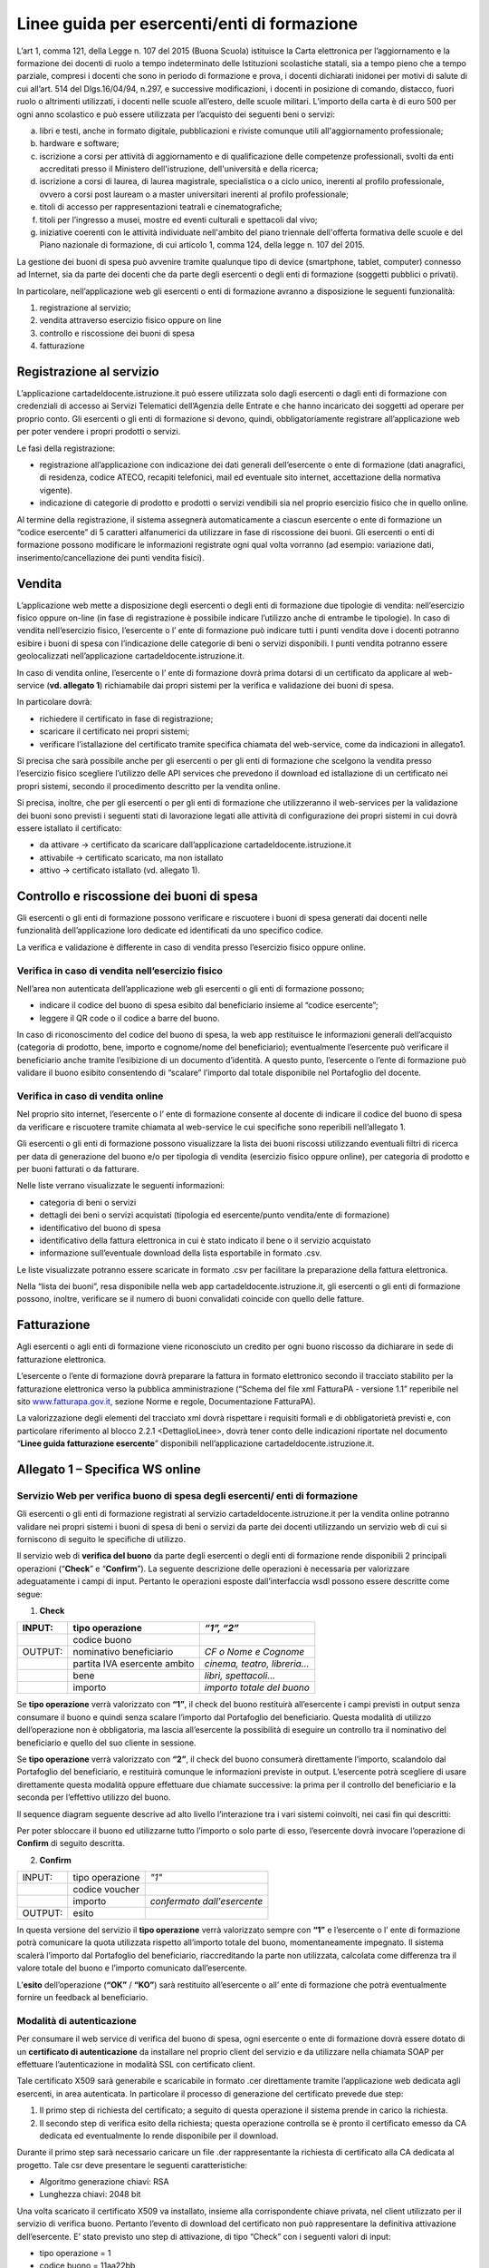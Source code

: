 ############################################
Linee guida per esercenti/enti di formazione
############################################


L’art 1, comma 121, della Legge n. 107 del 2015 (Buona Scuola) istituisce la Carta elettronica per l’aggiornamento e la formazione dei docenti di ruolo a tempo indeterminato delle Istituzioni scolastiche statali, sia a tempo pieno che a tempo parziale, compresi i docenti che sono in periodo di formazione e prova, i docenti dichiarati inidonei per motivi di salute di cui all’art. 514 del Dlgs.16/04/94, n.297, e successive modificazioni, i docenti in posizione di comando, distacco, fuori ruolo o altrimenti utilizzati, i docenti nelle scuole all’estero, delle scuole militari. L’importo della carta è di euro 500 per ogni anno scolastico e può essere utilizzata per l’acquisto dei seguenti beni o servizi:

a) libri e testi, anche in formato digitale, pubblicazioni e riviste comunque utili all'aggiornamento professionale;

b) hardware e software;

c) iscrizione a corsi per attività di aggiornamento e di qualificazione delle competenze professionali, svolti da enti accreditati presso il Ministero dell'istruzione, dell'università e della ricerca;

d) iscrizione a corsi di laurea, di laurea magistrale, specialistica o a ciclo unico, inerenti al profilo professionale, ovvero a corsi post lauream o a master universitari inerenti al profilo professionale;

e) titoli di accesso per rappresentazioni teatrali e cinematografiche;

f) titoli per l’ingresso a musei, mostre ed eventi culturali e spettacoli dal vivo;

g) iniziative coerenti con le attività individuate nell'ambito del piano triennale dell'offerta formativa delle scuole e del Piano nazionale di formazione, di cui articolo 1, comma 124, della legge n. 107 del 2015.

La gestione dei buoni di spesa può avvenire tramite qualunque tipo di device (smartphone, tablet, computer) connesso ad Internet, sia da parte dei docenti che da parte degli esercenti o degli enti di formazione (soggetti pubblici o privati).

In particolare, nell’applicazione web gli esercenti o enti di formazione avranno a disposizione le seguenti funzionalità:

1. registrazione al servizio;

2. vendita attraverso esercizio fisico oppure on line

3. controllo e riscossione dei buoni di spesa

4. fatturazione


Registrazione al servizio
=========================

L’applicazione cartadeldocente.istruzione.it può essere utilizzata solo dagli esercenti o dagli enti di formazione con credenziali di accesso ai Servizi Telematici dell’Agenzia delle Entrate e che hanno incaricato dei soggetti ad operare per proprio conto. Gli esercenti o gli enti di formazione si devono, quindi, obbligatoriamente registrare all’applicazione web per poter vendere i propri prodotti o servizi.

Le fasi della registrazione:

-  registrazione all’applicazione con indicazione dei dati generali dell’esercente o ente di formazione (dati anagrafici, di residenza, codice ATECO, recapiti telefonici, mail ed eventuale sito internet, accettazione della normativa vigente).

-  indicazione di categorie di prodotto e prodotti o servizi vendibili sia nel proprio esercizio fisico che in quello online.

Al termine della registrazione, il sistema assegnerà automaticamente a ciascun esercente o ente di formazione un “codice esercente” di 5 caratteri alfanumerici da utilizzare in fase di riscossione dei buoni. Gli esercenti o enti di formazione possono modificare le informazioni registrate ogni qual volta vorranno (ad esempio: variazione dati, inserimento/cancellazione dei punti vendita fisici).


Vendita
=======

L’applicazione web mette a disposizione degli esercenti o degli enti di formazione due tipologie di vendita: nell’esercizio fisico oppure on-line (in fase di registrazione è possibile indicare l’utilizzo anche di entrambe le tipologie). In caso di vendita nell’esercizio fisico, l’esercente o l’ ente di formazione può indicare tutti i punti vendita dove i docenti potranno esibire i buoni di spesa con l’indicazione delle categorie di beni o servizi disponibili. I punti vendita potranno essere geolocalizzati nell’applicazione cartadeldocente.istruzione.it.

In caso di vendita online, l’esercente o l’ ente di formazione dovrà prima dotarsi di un certificato da applicare al web-service (**vd. allegato 1**) richiamabile dai propri sistemi per la verifica e validazione dei buoni di spesa.

In particolare dovrà:

-  richiedere il certificato in fase di registrazione;

-  scaricare il certificato nei propri sistemi;

-  verificare l’istallazione del certificato tramite specifica chiamata del web-service, come da indicazioni in allegato1.

Si precisa che sarà possibile anche per gli esercenti o per gli enti di formazione che scelgono la vendita presso l’esercizio fisico scegliere l’utilizzo delle API services che prevedono il download ed istallazione di un certificato nei propri sistemi, secondo il procedimento descritto per la vendita online.

Si precisa, inoltre, che per gli esercenti o per gli enti di formazione che utilizzeranno il web-services per la validazione dei buoni sono previsti i seguenti stati di lavorazione legati alle attività di configurazione dei propri sistemi in cui dovrà essere istallato il certificato:

-  da attivare -> certificato da scaricare dall’applicazione cartadeldocente.istruzione.it

-  attivabile -> certificato scaricato, ma non istallato

-  attivo -> certificato istallato (vd. allegato 1).


Controllo e riscossione dei buoni di spesa
==========================================

Gli esercenti o gli enti di formazione possono verificare e riscuotere i buoni di spesa generati dai docenti nelle funzionalità dell’applicazione loro dedicate ed identificati da uno specifico codice.

La verifica e validazione è differente in caso di vendita presso l’esercizio fisico oppure online.


Verifica in caso di vendita nell’esercizio fisico
-------------------------------------------------

Nell’area non autenticata dell’applicazione web gli esercenti o gli enti di formazione possono;

-  indicare il codice del buono di spesa esibito dal beneficiario insieme al “codice esercente”;

-  leggere il QR code o il codice a barre del buono.

In caso di riconoscimento del codice del buono di spesa, la web app restituisce le informazioni generali dell’acquisto (categoria di prodotto, bene, importo e cognome/nome del beneficiario); eventualmente l’esercente può verificare il beneficiario anche tramite l’esibizione di un documento d’identità. A questo punto, l’esercente o l’ente di formazione può validare il buono esibito consentendo di “scalare” l’importo dal totale disponibile nel Portafoglio del docente.


Verifica in caso di vendita online
----------------------------------

Nel proprio sito internet, l’esercente o l’ ente di formazione consente al docente di indicare il codice del buono di spesa da verificare e riscuotere tramite chiamata al web-service le cui specifiche sono reperibili nell’allegato 1.

Gli esercenti o gli enti di formazione possono visualizzare la lista dei buoni riscossi utilizzando eventuali filtri di ricerca per data di generazione del buono e/o per tipologia di vendita (esercizio fisico oppure online), per categoria di prodotto e per buoni fatturati o da fatturare.

Nelle liste verrano visualizzate le seguenti informazioni:

-  categoria di beni o servizi

-  dettagli dei beni o servizi acquistati (tipologia ed esercente/punto vendita/ente di formazione)

-  identificativo del buono di spesa

-  identificativo della fattura elettronica in cui è stato indicato il bene o il servizio acquistato

-  informazione sull’eventuale download della lista esportabile in formato .csv.

Le liste visualizzate potranno essere scaricate in formato .csv per facilitare la preparazione della fattura elettronica.

Nella “lista dei buoni”, resa disponibile nella web app cartadeldocente.istruzione.it, gli esercenti o gli enti di formazione possono, inoltre, verificare se il numero di buoni convalidati coincide con quello delle fatture.


Fatturazione
============

Agli esercenti o agli enti di formazione viene riconosciuto un credito per ogni buono riscosso da dichiarare in sede di fatturazione elettronica.

L’esercente o l’ente di formazione dovrà preparare la fattura in formato elettronico secondo il tracciato stabilito per la fatturazione elettronica verso la pubblica amministrazione (“Schema del file xml FatturaPA - versione 1.1” reperibile nel sito `www.fatturapa.gov.it, <http://www.fatturapa.gov.it/>`__ sezione Norme e regole, Documentazione FatturaPA).

La valorizzazione degli elementi del tracciato xml dovrà rispettare i requisiti formali e di obbligatorietà previsti e, con particolare riferimento al blocco 2.2.1 <DettaglioLinee>, dovrà tener conto delle indicazioni riportate nel documento “\ **Linee guida fatturazione esercente**\ ” disponibili nell’applicazione cartadeldocente.istruzione.it.


Allegato 1 – Specifica WS online
================================

Servizio Web per verifica buono di spesa degli esercenti/ enti di formazione
----------------------------------------------------------------------------

Gli esercenti o gli enti di formazione registrati al servizio cartadeldocente.istruzione.it per la vendita online potranno validare nei propri sistemi i buoni di spesa di beni o servizi da parte dei docenti utilizzando un servizio web di cui si forniscono di seguito le specifiche di utilizzo.

Il servizio web di **verifica del buono** da parte degli esercenti o degli enti di formazione rende disponibili 2 principali operazioni (“**Check**\ ” e “\ **Confirm**\ ”). La seguente descrizione delle operazioni è necessaria per valorizzare adeguatamente i campi di input. Pertanto le operazioni esposte dall’interfaccia wsdl possono essere descritte come segue:

1. **Check**

+---------+------------------------------+-----------------------------+
| INPUT:  | tipo operazione              | *“1”, “2”*                  |
+=========+==============================+=============================+
|         | codice buono                 |                             |
+---------+------------------------------+-----------------------------+
| OUTPUT: | nominativo beneficiario      | *CF o Nome e Cognome*       |
+---------+------------------------------+-----------------------------+
|         | partita IVA esercente ambito | *cinema, teatro, libreria…* |
+---------+------------------------------+-----------------------------+
|         | bene                         | *libri, spettacoli…*        |
+---------+------------------------------+-----------------------------+
|         | importo                      | *importo totale del buono*  |
+---------+------------------------------+-----------------------------+

Se **tipo operazione** verrà valorizzato con **“1”**, il check del buono restituirà all’esercente i campi previsti in output senza consumare il buono e quindi senza scalare l’importo dal Portafoglio del beneficiario. Questa modalità di utilizzo dell’operazione non è obbligatoria, ma lascia all’esercente la possibilità di eseguire un controllo tra il nominativo del beneficiario e quello del suo cliente in sessione.

Se **tipo operazione** verrà valorizzato con **“2”**, il check del buono consumerà direttamente l’importo, scalandolo dal Portafoglio del beneficiario, e restituirà comunque le informazioni previste in output. L’esercente potrà scegliere di usare direttamente questa modalità oppure effettuare due chiamate successive: la prima per il controllo del beneficiario e la seconda per l’effettivo utilizzo del buono.

Il sequence diagram seguente descrive ad alto livello l’interazione tra i vari sistemi coinvolti, nei casi fin qui descritti:

|image0|

Per poter sbloccare il buono ed utilizzarne tutto l’importo o solo parte di esso, l’esercente dovrà invocare l’operazione di **Confirm** di seguito descritta.

2. **Confirm**

+-------------+---------------------+---------------------+
|     INPUT:  |     tipo operazione |     *"1"*           |
|             |                     |                     |
+-------------+---------------------+---------------------+
|             |     codice voucher  |                     |
+-------------+---------------------+---------------------+
|             |     importo         |     *confermato     |
|             |                     |     dall'esercente* |
+-------------+---------------------+---------------------+
|     OUTPUT: |     esito           |                     |
+-------------+---------------------+---------------------+


In questa versione del servizio il **tipo operazione** verrà valorizzato sempre con **“1”** e l’esercente o l’ ente di formazione potrà comunicare la quota utilizzata rispetto all’importo totale del buono, momentaneamente impegnato. Il sistema scalerà l’importo dal Portafoglio del beneficiario, riaccreditando la parte non utilizzata, calcolata come differenza tra il valore totale del buono e l’importo comunicato dall’esercente.

L’\ **esito** dell’operazione (**“OK”** / **“KO”**) sarà restituito all’esercente o all’ ente di formazione che potrà eventualmente fornire un feedback al beneficiario.


Modalità di autenticazione
--------------------------

Per consumare il web service di verifica del buono di spesa, ogni esercente o ente di formazione dovrà essere dotato di un **certificato di autenticazione** da installare nel proprio client del servizio e da utilizzare nella chiamata SOAP per effettuare l’autenticazione in modalità SSL con certificato client.

Tale certificato X509 sarà generabile e scaricabile in formato .cer direttamente tramite l’applicazione web dedicata agli esercenti, in area autenticata. In particolare il processo di generazione del certificato prevede due step:

1. Il primo step di richiesta del certificato; a seguito di questa operazione il sistema prende in carico la richiesta.

2. Il secondo step di verifica esito della richiesta; questa operazione controlla se è pronto il certificato emesso da CA dedicata ed eventualmente lo rende disponibile per il download.

Durante il primo step sarà necessario caricare un file .der rappresentante la richiesta di certificato alla CA dedicata al progetto. Tale csr deve presentare le seguenti caratteristiche:

-  Algoritmo generazione chiavi: RSA

-  Lunghezza chiavi: 2048 bit

Una volta scaricato il certificato X509 va installato, insieme alla corrispondente chiave privata, nel client utilizzato per il servizio di verifica buono. Pertanto l’evento di download del certificato non può rappresentare la definitiva attivazione dell’esercente. E’ stato previsto uno step di attivazione, di tipo “Check” con i seguenti valori di input:

-  tipo operazione = 1

-  codice buono = 11aa22bb

Questa operazione equivale ad una transazione di attivazione, il cui unico effetto è quello di portare l’esercente nello stato attivo. Da questo momento in poi i beneficiari potranno generare buoni reali per tale esercente.

Endpoint del servizio

Il servizio risponde ai seguenti endpoint `https://wstest.cartadeldocente.italia.it/VerificaVoucherWEB/Verifica <https://wstest.cartadeldocente.italia.it/VerificaVoucherWEB/Verifica>`__\ Voucher (ambiente di prova) `https://ws.cartadeldocente.italia.it/VerificaVoucherWEB/VerificaVoucher <https://ws.cartadeldocente.italia.it/VerificaVoucherWEB/VerificaVoucher>`__ (ambiente reale)


Codici di errore
----------------

La seguente tabella rappresenta i possibili errori gestiti dal sistema:

+-----------------+---------------------------------------------------------------------------------------------------------------------+
| **Codice/Code** | **Descrizione/Description**                                                                                         |
+=================+=====================================================================================================================+
| 01              | Errore nel formato dei parametri in input, verificarli e riprovare                                                  |
+-----------------+---------------------------------------------------------------------------------------------------------------------+
|                 | Error in the input parameters, check and try again                                                                  |
+-----------------+---------------------------------------------------------------------------------------------------------------------+
| 02              | Il buono richiesto non è disponibile sul sistema o è già stato riscosso o annullato                                 |
+-----------------+---------------------------------------------------------------------------------------------------------------------+
|                 | The requested buono is not available on the system. It could be already collected or canceled                       |
+-----------------+---------------------------------------------------------------------------------------------------------------------+
| 03              | Impossibile attivare l'esercente. Verificare che i dati siano corretti e che l'esercente non sia già stato attivato |
+-----------------+---------------------------------------------------------------------------------------------------------------------+
|                 | Impossible to activate the user. Please verify input parameters and that the user has not been already activated.   |
+-----------------+---------------------------------------------------------------------------------------------------------------------+
| 04              | L'importo richiesto è superiore all'importo del buono selezionato                                                   |
+-----------------+---------------------------------------------------------------------------------------------------------------------+
|                 | The amount claimed is greater than the amount of the selected buono                                                 |
+-----------------+---------------------------------------------------------------------------------------------------------------------+
| 05              | Non si può verificare o consumare il buono poiché l'esercente risulta non attivo                                    |
+-----------------+---------------------------------------------------------------------------------------------------------------------+
|                 | User inactive, buono impossible to verify.                                                                          |
+-----------------+---------------------------------------------------------------------------------------------------------------------+
| 06              | Ambito e bene del buono non coincidono con ambiti e beni trattati dall’esercente                                    |
+-----------------+---------------------------------------------------------------------------------------------------------------------+
|                 | Category and type of this buono are not aligned with category and type managed by the user.                         |
+-----------------+---------------------------------------------------------------------------------------------------------------------+


Esempi di request/response
--------------------------

Di seguito si riportano due esempi di request e relativa response, sia per l’operation “Check” che per l’operation “Confirm”.

|image1|\ “Check”

Check request:

.. code-block:: xml

   <soapenv:Envelope xmlns:soapenv="http://schemas.xmlsoap.org/soap/envelope/" xmlns:ver="http://bonus.miur.it/VerificaVoucher/">
    <soapenv:Header/>
    <soapenv:Body>
     <ver:CheckRequestObj>
      <checkReq>
       <tipoOperazione>1</tipoOperazione>
       <codiceVoucher>FRyVVKwx</codiceVoucher>
      </checkReq>
     </ver:CheckRequestObj>
    </soapenv:Body>
   </soapenv:Envelope> 


Check response:

.. code-block:: xml

   <soapenv:Envelope xmlns:soapenv="http://schemas.xmlsoap.org/soap/envelope/">
    <soapenv:Body>
     <a:CheckResponseObj xmlns:a="http://bonus.miur.it/VerificaVoucher/">
      <checkResp>
       <nominativoBeneficiario>AAABBB10X10X111D</nominativoBeneficiario>
       <partitaIvaEsercente>01043931003</partitaIvaEsercente>
       <ambito>Teatro</ambito>
       <bene>Biglietti</bene>
       <importo>40.5</importo>
      </checkResp>
     </a:CheckResponseObj>
    </soapenv:Body>
   </soapenv:Envelope> 


“Confirm”

|image2|

Confirm request:

.. code-block:: xml

   <soapenv:Envelope xmlns:soapenv="http://schemas.xmlsoap.org/soap/envelope/" xmlns:ver="http://bonus.miur.it/VerificaVoucher/">
    <soapenv:Header/>
    <soapenv:Body>
     <ver:ConfirmRequestObj>
      <checkReq>
       <tipoOperazione>1</tipoOperazione>
       <codiceVoucher>2a75f266</codiceVoucher>
       <importo>30.20</importo>
      </checkReq>
     </ver:ConfirmRequestObj>
    </soapenv:Body>
   </soapenv:Envelope> 

Confirm response:

.. code-block:: xml

   <soapenv:Envelope xmlns:soapenv="http://schemas.xmlsoap.org/soap/envelope/">
    <soapenv:Body>
     <a:ConfirmResponseObj xmlns:a="http://bonus.miur.it/VerificaVoucher/">
      <checkResp>
       <esito>OK</esito>
      </checkResp>
     </a:ConfirmResponseObj>
    </soapenv:Body>
   </soapenv:Envelope>


WSDL VerificaVoucher.wsdl
-------------------------

targetnamespace: `**http://bonus.miur.it/VerificaVoucher/** <http://bonus.miur.it/VerificaVoucher/>`__


+------------------+----------------------+----------------------------------------------+------------------+----------------------------------------------+
| services         | bindings             | porttypes                                    | messages         | types                                        |
|                  |                      |                                              |                  |                                              |
+------------------+----------------------+----------------------------------------------+------------------+----------------------------------------------+
| VerificaVoucher_ | VerificaVoucherSOAP_ | :ref:`VerificaVoucher <VerificaVoucherPort>` | CheckRequest_    | Check_                                       |
|                  |                      |                                              |                  |                                              |
|                  |                      |                                              | CheckResponse_   | CheckRequestObj_                             |
|                  |                      |                                              |                  |                                              |
|                  |                      |                                              | ConfirmRequest_  | :ref:`CheckResponse <CheckResponseType>`     |
|                  |                      |                                              |                  |                                              |
|                  |                      |                                              | ConfirmResponse_ | CheckResponseObj_                            |
|                  |                      |                                              |                  |                                              |
|                  |                      |                                              |                  | Confirm_                                     |
|                  |                      |                                              |                  |                                              |
|                  |                      |                                              |                  | ConfirmRequestObj_                           |
|                  |                      |                                              |                  |                                              |
|                  |                      |                                              |                  | :ref:`ConfirmResponse <ConfirmResponseType>` |
|                  |                      |                                              |                  |                                              |
|                  |                      |                                              |                  | ConfirmResponseObj_                          |
|                  |                      |                                              |                  |                                              |
+------------------+----------------------+----------------------------------------------+------------------+----------------------------------------------+



attributeFormDefault: 

elementFormDefault:

targetNamespace:	http://bonus.miur.it/VerificaVoucher/


+---------------------+------------------+
| Elements            | Complex types    |
+---------------------+------------------+
| CheckRequestObj_    | Check_           |
|                     |                  |
| CheckResponseObj_   | CheckResponse_   |
|                     |                  |
| ConfirmRequestObj_  | Confirm_         |
|                     |                  |
| ConfirmResponseObj_ | ConfirmResponse_ |
+---------------------+------------------+

.. _VerificaVoucher:    

service **VerificaVoucher**

+---------+----------------------------------------------------------------------------------------------------------------+
| diagram | |image3|                                                                                                       |
+---------+----------------------------------------------------------------------------------------------------------------+
| ports   | **VerificaVoucherSOAP**                                                                                        |
|         |                                                                                                                |
|         | *binding*        :ref:`tns:VerificaVoucherSOAP <VerificaVoucherSOAP>`                                          |
|         |                                                                                                                |
|         | *extensibility*  :code:`<soap:address location="https://bonus.mibact.it/VerificaVoucherWEB/VerificaVoucher"/>` |
+---------+----------------------------------------------------------------------------------------------------------------+
| source  | .. code-block:: xml                                                                                            |
|         |                                                                                                                |
|         |    <wsdl:service name="VerificaVoucher">                                                                       |
|         |     <wsdl:port name="VerificaVoucherSOAP" binding="tns:VerificaVoucherSOAP">                                   |
|         |      <soap:address                                                                                             |
|         |      location="https://ws.cartadeldocente.istruzione.it/VerificaVoucherDocWEB/VerificaVoucher">                |
|         |     </wsdl:port>                                                                                               |
|         |    </wsdl:service>                                                                                             |
|         |                                                                                                                |
+---------+----------------------------------------------------------------------------------------------------------------+


.. _VerificaVoucherSOAP:

binding **VerificaVoucherSOAP**

+---------------+---------------------------------------------------------------------------------------------------+
| diagram       | |image4|                                                                                          |
+===============+===================================================================================================+
| type          | :ref:`tns:VerificaVoucher <VerificaVoucherPort>`                                                  |
+---------------+---------------------------------------------------------------------------------------------------+
| extensibility | :code:`<soap:binding style="document" transport="http://schemas.xmlsoap.org/soap/http"/>`         |
+---------------+---------------------------------------------------------------------------------------------------+
| operations    | **Check**                                                                                         |
|               |                                                                                                   |
|               | extensibility :code:`<soap:operation soapAction="http://bonus.miur.it/VerificaVoucher/Check"/>`   |
|               |                                                                                                   |
|               | input :code:`<soap:body use="literal"/>`                                                          |
|               |                                                                                                   |
|               | output :code:`<soap:body use="literal"/>`                                                         |
|               |                                                                                                   |
|               | **Confirm**                                                                                       |
|               |                                                                                                   |
|               | extensibility :code:`<soap:operation soapAction="http://bonus.miur.it/VerificaVoucher/Confirm"/>` |
|               |                                                                                                   |
|               | input :code:`<soap:body use="literal"/>`                                                          |
|               |                                                                                                   |
|               | output :code:`<soap:body use="literal"/>`                                                         |
+---------------+---------------------------------------------------------------------------------------------------+
| used by       | Port VerificaVoucherSOAP_ in Service VerificaVoucher_                                             |
+---------------+---------------------------------------------------------------------------------------------------+
| source        | .. code-block:: xml                                                                               |
|               |                                                                                                   |
|               |    <wsdl:binding name="VerificaVoucherSOAP" type="tns:VerificaVoucher">                           |
|               |     <soap:binding style="document" transport="http://schemas.xmlsoap.org/soap/http"/>             |
|               |     <wsdl:operation name="Check">                                                                 |
|               |      <soap:operation soapAction="http://bonus.miur.it/VerificaVoucher/Check"/>                    |
|               |      <wsdl:input>                                                                                 |
|               |       <soap:body use="literal"/>                                                                  |
|               |      </wsdl:input>                                                                                |
|               |      <wsdl:output>                                                                                |
|               |       <soap:body use="literal"/>                                                                  |
|               |      </wsdl:output>                                                                               |
|               |     </wsdl:operation>                                                                             |
|               |     <wsdl:operation name="Confirm">                                                               |
|               |      <soap:operation soapAction="http://bonus.miur.it/VerificaVoucher/Confirm"/>                  |
|               |      <wsdl:input>                                                                                 |
|               |       <soap:body use="literal"/>                                                                  |
|               |      </wsdl:input>                                                                                |
|               |      <wsdl:output>                                                                                |
|               |       <soap:body use="literal"/>                                                                  |
|               |      </wsdl:output>                                                                               |
|               |     </wsdl:operation>                                                                             |
|               |    </wsdl:binding>                                                                                |
+---------------+---------------------------------------------------------------------------------------------------+

.. _`VerificaVoucherPort`:

porttype **VerificaVoucher**

+------------+-------------------------------------------------------+
| diagram    | |image6|                                              |
+------------+-------------------------------------------------------+
| operations | **Check**                                             |
|            |                                                       |
|            | *input* :ref:`tns:CheckRequest <CheckRequest>`        |
|            |                                                       |
|            | *output* :ref:`tns:CheckResponse <CheckResponse>`     |
|            |                                                       |
|            | **Confirm**                                           |
|            |                                                       |
|            | *input* :ref:`tns:ConfirmRequest <ConfirmRequest>`    |
|            |                                                       |
+------------+-------------------------------------------------------+
|            | *output* :ref:`tns:ConfirmResponse <ConfirmResponse>` |
+------------+-------------------------------------------------------+
| used by    | binding `VerificaVoucherSOAP`_                        |
+------------+-------------------------------------------------------+
| source     | .. code-block:: xml                                   |
|            |                                                       |
|            |    <wsdl:portType name="VerificaVoucher">             |
|            |     <wsdl:operation name="Check">                     |
|            |      <wsdl:input message="tns:CheckRequest"/>         |
|            |      <wsdl:output message="tns:CheckResponse"/>       |
|            |     </wsdl:operation>                                 |
|            |     <wsdl:operation name="Confirm">                   |
|            |      <wsdl:input message="tns:ConfirmRequest"/>       |
|            |      <wsdl:output message="tns:ConfirmResponse"/>     |
|            |     </wsdl:operation>                                 |
|            |    </wsdl:portType>                                   |
+------------+-------------------------------------------------------+



.. _CheckRequest:

message **CheckRequest**

+---------+------------------------------------------------------------------+
| parts   | **parameters**                                                   |
|         |                                                                  |
|         | *element* :ref:`tns:CheckRequestObj <CheckRequestObj>`           |
+---------+------------------------------------------------------------------+
| used by | Operation                                                        |
|         | `Check`_                                                         |
|         | in PortType                                                      |
|         | :ref:`VerificaVoucher <VerificaVoucherPort>`                     |
+---------+------------------------------------------------------------------+
| source  | .. code-block:: xml                                              |
|         |                                                                  |
|         |    <wsdl:message name="CheckRequest">                            |
|         |     <wsdl:part name="parameters" element="tns:CheckRequestObj"/> |
|         |    </wsdl:message>                                               |
+---------+------------------------------------------------------------------+


.. _CheckResponse:

message **CheckResponse**

+---------+-------------------------------------------------------------------+
| parts   | **parameters**                                                    |
|         |                                                                   |
|         | *element*                                                         |
|         | :ref:`tns:CheckResponseObj <CheckResponseObj>`                    |
+---------+-------------------------------------------------------------------+
| used by | Operation                                                         |
|         | `Check`_                                                          |
|         | in PortType                                                       |
|         | :ref:`VerificaVoucher <VerificaVoucherPort>`                      |
+---------+-------------------------------------------------------------------+
| source  | .. code-block:: xml                                               |
|         |                                                                   |
|         |    <wsdl:message name="CheckResponse">                            |
|         |     <wsdl:part name="parameters" element="tns:CheckResponseObj"/> |
|         |    </wsdl:message>                                                |
+---------+-------------------------------------------------------------------+


.. _ConfirmRequest:

message **ConfirmRequest**

+---------+--------------------------------------------------------------------+
| parts   | **parameters**                                                     |
|         |                                                                    |
|         | *element*                                                          |
|         | :ref:`tns:ConfirmRequestObj <ConfirmRequestObj>`                   |
+---------+--------------------------------------------------------------------+
| used by | Operation                                                          |
|         | `Confirm`_                                                         |
|         | in PortType                                                        |
|         | :ref:`VerificaVoucher <VerificaVoucherPort>`                       |
+---------+--------------------------------------------------------------------+
| source  | .. code-block:: xml                                                |
|         |                                                                    |
|         |    <wsdl:message name="ConfirmRequest">                            |
|         |     <wsdl:part name="parameters" element="tns:ConfirmRequestObj"/> |
|         |    </wsdl:message>                                                 |
+---------+--------------------------------------------------------------------+


.. _ConfirmResponse:

message **ConfirmResponse**

+---------+---------------------------------------------------------------------+
| parts   | **parameters**                                                      |
|         |                                                                     |
|         | *element*                                                           |
|         | :ref:`tns:ConfirmResponseObj <ConfirmResponseObj>`                  |
+---------+---------------------------------------------------------------------+
| used by | Operation                                                           |
|         | `Confirm`_                                                          |
|         | in PortType                                                         |
|         | :ref:`VerificaVoucher <VerificaVoucherPort>`                        |
+---------+---------------------------------------------------------------------+
| source  | .. code-block:: xml                                                 |
|         |                                                                     |
|         |    <wsdl:message name="ConfirmResponse">                            |
|         |     <wsdl:part name="parameters" element="tns:ConfirmResponseObj"/> |
|         |    </wsdl:message>                                                  |
+---------+---------------------------------------------------------------------+


.. _CheckRequestObj:

element **CheckRequestObj**

+------------+-------------------------------------------------------+
| diagram    | |image6|                                              |
+------------+-------------------------------------------------------+
| namespace  | http://bonus.miur.it/VerificaVoucher/                 |
+------------+-------------------------------------------------------+
| properties | content complex                                       |
+------------+-------------------------------------------------------+
| children   | **checkReq**                                          |
+------------+-------------------------------------------------------+
| source     | .. code-block:: xml                                   |
|            |                                                       |
|            |    <xsd:element name="CheckRequestObj">               |
|            |     <xsd:complexType>                                 |
|            |      <xsd:sequence>                                   |
|            |       <xsd:element name="checkReq" type="tns:Check"/> |
|            |      </xsd:sequence>                                  |
|            |     </xsd:complexType>                                |
|            |    </xsd:element>                                     |
+------------+-------------------------------------------------------+

element **CheckRequestObj/checkReq**
 
+------------+-----------------------------------------------------------------------------------------------------+
| diagram    | |image7|                                                                                            |
+------------+-----------------------------------------------------------------------------------------------------+
| type       | :ref:`tns:Check <Check>`                                                                            |
+------------+-----------------------------------------------------------------------------------------------------+
| properties | content complex                                                                                     |
+------------+-----------------------------------------------------------------------------------------------------+
| children   | :ref:`tipoOperazione <tipoOp>`  :ref:`codiceVoucher <codVouc>`  :ref:`partitaIvaEsercente <pIvaEs>` |
+------------+-----------------------------------------------------------------------------------------------------+
|            | .. code-block:: xml                                                                                 |
|            |                                                                                                     |
| source     |    <xsd:element name="checkReq" type="tns:Check"/>                                                  |
+------------+-----------------------------------------------------------------------------------------------------+

.. _CheckResponseObj:

element **CheckResponseObj**

+------------+----------------------------------------------------------------+
| diagram    | |image8|                                                       |
+------------+----------------------------------------------------------------+
| namespace  | http://bonus.miur.it/VerificaVoucher/                          |
+------------+----------------------------------------------------------------+
| properties |     content complex                                            |
+------------+----------------------------------------------------------------+
| children   | :ref:`checkResp <checkResp>`                                   |
+------------+----------------------------------------------------------------+
|            | .. code-block:: xml                                            |
|            |                                                                |
| source     |    <xsd:element name="CheckResponseObj">                       |
|            |     <xsd:complexType>                                          |
|            |      <xsd:sequence>                                            |
|            |       <xsd:element name="checkResp" type="tns:CheckResponse"/> |
|            |      </xsd:sequence>                                           |
|            |     </xsd:complexType>                                         |
|            |    </xsd:element>                                              |
+------------+----------------------------------------------------------------+

.. _`checkResp`:

element **CheckResponseObj/checkResp**

+------------+-------------------------------------------------------------+
| diagram    | |image9|                                                    |
+------------+-------------------------------------------------------------+
| type       | :ref:`tns:CheckResponse <CheckResponse>`                    |
+------------+-------------------------------------------------------------+
| properties |     content complex                                         |
+------------+-------------------------------------------------------------+
| children   | :ref:`nominativoBeneficiario  <nomBen>`                     |
|            | :ref:`partitaIvaEsercente <pIvaEs>`                         |
|            | :ref:`ambito <ambito>`  :ref:`bene <bene>`                  |
|            | :ref:`importo <importo>`                                    |
+------------+-------------------------------------------------------------+
|            | .. code-block:: xml                                         |
|            |                                                             |
| source     |    <xsd:element name="checkResp" type="tns:CheckResponse"/> |
+------------+-------------------------------------------------------------+


.. _ConfirmRequestObj:

element **ConfirmRequestObj**

+------------+---------------------------------------------------------+
| diagram    | |image10|                                               |
+------------+---------------------------------------------------------+
| namespace  |     http://bonus.miur.it/VerificaVoucher/               |
+------------+---------------------------------------------------------+
| properties |     content complex                                     |
+------------+---------------------------------------------------------+
| children   | :ref:`checkReq <checkReq>`                              |
+------------+---------------------------------------------------------+
|            | .. code-block:: xml                                     |
|            |                                                         |
| source     |    <xsd:element name="ConfirmRequestObj">               |
|            |     <xsd:complexType>                                   |
|            |      <xsd:sequence>                                     |
|            |       <xsd:element name="checkReq" type="tns:Confirm"/> |
|            |      </xsd:sequence>                                    |
|            |     </xsd:complexType>                                  |
|            |    </xsd:element>                                       |
+------------+---------------------------------------------------------+

.. _`checkReq`:

element **ConfirmRequestObj/checkReq**

+------------+------------------------------------------------------+
| diagram    | |image11|                                            |
+------------+------------------------------------------------------+
| type       | :ref:`tns:Confirm <Confirm>`                         |
+------------+------------------------------------------------------+
| properties |     content complex                                  |
+------------+------------------------------------------------------+
| children   | :ref:`tipoOperazione <tipoOp>`                       |
|            | :ref:`codiceVoucher <codVouc>`                       |
|            | :ref:`importo <importo>`                             |
+------------+------------------------------------------------------+
|            | .. code-block:: xml                                  |
|            |                                                      |
| source     |    <xsd:element name="checkReq" type="tns:Confirm"/> |
+------------+------------------------------------------------------+

.. _ConfirmResponseObj:

element **ConfirmResponseObj**

+------------+------------------------------------------------------------------+
| diagram    | |image12|                                                        |
+------------+------------------------------------------------------------------+
| namespace  |     http://bonus.miur.it/VerificaVoucher/                        |
+------------+------------------------------------------------------------------+
| properties |     content complex                                              |
+------------+------------------------------------------------------------------+
| children   | :ref:`checkResp <checkResp>`                                     |
+------------+------------------------------------------------------------------+
|            | .. code-block:: xml                                              |
|            |                                                                  |
| source     |    <xsd:element name="ConfirmResponseObj">                       |
|            |     <xsd:complexType>                                            |
|            |      <xsd:sequence>                                              |
|            |       <xsd:element name="checkResp" type="tns:ConfirmResponse"/> |
|            |      </xsd:sequence>                                             |
|            |     </xsd:complexType>                                           |
|            |    </xsd:element>                                                |
+------------+------------------------------------------------------------------+


element **ConfirmResponseObj/checkResp**

+----------------+---------------------------------------------------------------+
| diagram        | |image13|                                                     |
+----------------+---------------------------------------------------------------+
| type           | :ref:`tns:ConfirmResponse <ConfirmResponse>`                  |
+----------------+---------------------------------------------------------------+
|     properties |     content complex                                           |
+----------------+---------------------------------------------------------------+
|     children   | :ref:`esito <esito>`                                          |
+----------------+---------------------------------------------------------------+
|                | .. code-block:: xml                                           |
|                |                                                               |
|     source     |    <xsd:element name="checkResp" type="tns:ConfirmResponse"/> |
+----------------+---------------------------------------------------------------+

.. _Check:

complexType **Check**

+-----------+-----------------------------------------------------------------+
| diagram   | |image14|                                                       |
+-----------+-----------------------------------------------------------------+
| namespace |     http://bonus.miur.it/VerificaVoucher/                       |
+-----------+-----------------------------------------------------------------+
| children  | :ref:`tipoOperazione <tipoOp>`                                  |
|           | :ref:`codiceVoucher <codVouc>`                                  |
|           | :ref:`partitaIvaEsercente <pIvaEs>`                             |
+-----------+-----------------------------------------------------------------+
| used by   | element                                                         |
|           | :ref:`CheckRequestObj/checkReq <checkReq>`                      |
+-----------+-----------------------------------------------------------------+
|           | .. code-block:: xml                                             |
|           |                                                                 |
| source    |     <xsd:complexType name="Check">                              |
|           |      <xsd:sequence>                                             |
|           |       <xsd:element name="tipoOperazione" type="xsd:string"      |
|           |     minOccurs="1" maxOccurs="1"/>                               |
|           |       <xsd:element name="codiceVoucher" type="xsd:string"       |
|           |     minOccurs="1" maxOccurs="1"/>                               |
|           |       <xsd:element name="partitaIvaEsercente" type="xsd:string" |
|           |     minOccurs="0" maxOccurs="1"/>                               |
|           |      </xsd:sequence>                                            |
|           |     </xsd:complexType>                                          |
+-----------+-----------------------------------------------------------------+

.. _`tipoOp`:

element **Check/tipoOperazione**

+------------+----------------------------------------------------------+
| diagram    | |image15|                                                |
+------------+----------------------------------------------------------+
| type       |     **xsd:string**                                       |
+------------+----------------------------------------------------------+
| properties |     content simple                                       |
+------------+----------------------------------------------------------+
|            |  .. code-block:: xml                                     |
|            |                                                          |
| source     |     <xsd:element name="tipoOperazione" type="xsd:string" |
|            |     minOccurs="1" maxOccurs="1"/>                        |
+------------+----------------------------------------------------------+

.. _`codVouc`:

element **Check/codiceVoucher**

+------------+---------------------------------------------------------+
| diagram    | |image16|                                               |
+------------+---------------------------------------------------------+
| type       |     **xsd:string**                                      |
+------------+---------------------------------------------------------+
| properties |     content simple                                      |
+------------+---------------------------------------------------------+
|            |  .. code-block:: xml                                    |
|            |                                                         |
| source     |     <xsd:element name="codiceVoucher" type="xsd:string" |
|            |     minOccurs="1" maxOccurs="1"/>                       |
+------------+---------------------------------------------------------+

.. _`pIvaEs`:

element **Check/partitaIvaEsercente**
        
+------------+---------------------------------------------------------------+
| diagram    | |image17|                                                     |
+------------+---------------------------------------------------------------+
| type       |     **xsd:string**                                            |
+------------+---------------------------------------------------------------+
| properties |     minOcc 0                                                  |
|            |                                                               |
|            |     maxOcc 1                                                  |
|            |                                                               |
|            |     content simple                                            |
+------------+---------------------------------------------------------------+
|            |  .. code-block:: xml                                          |
|            |                                                               |
| source     |     <xsd:element name="partitaIvaEsercente" type="xsd:string" |
|            |     minOccurs="0" maxOccurs="1"/>                             |
+------------+---------------------------------------------------------------+

.. _`CheckResponseType`:

complexType **CheckResponse**

+-----------+--------------------------------------------------------------------+
| diagram   | |image18|                                                          |
+-----------+--------------------------------------------------------------------+
| namespace |     http://bonus.miur.it/VerificaVoucher/                          |
+-----------+--------------------------------------------------------------------+
| children  | :ref:`nominativoBeneficiario <nomBen>`                             |
|           | :ref:`partitaIvaEsercente <pIvaEs>`                                |
|           | :ref:`ambito <ambito>`                                             |
|           | :ref:`bene <bene>`                                                 |
|           | :ref:`importo <importo>`                                           |
+-----------+--------------------------------------------------------------------+
| used by   | element                                                            |
|           | :ref:`CheckResponseObj/checkResp <checkResp>`                      |
+-----------+--------------------------------------------------------------------+
|           | .. code-block:: xml                                                |
|           |                                                                    |
| source    |    <xsd:complexType name="CheckResponse">                          |
|           |     <xsd:sequence>                                                 |
|           |      <xsd:element  name="nominativoBeneficiario" type="xsd:string" |
|           |    minOccurs="1" maxOccurs="1"/>                                   |
|           |      <xsd:element name="partitaIvaEsercente" type="xsd:string"     |
|           |    minOccurs="1" maxOccurs="1"/>                                   |
|           |      <xsd:element name="ambito" type="xsd:string"                  |
|           |    minOccurs="1" maxOccurs="1"/>                                   |
|           |      <xsd:element name="bene" type="xsd:string"                    |
|           |    minOccurs="1" maxOccurs="1"/>                                   |
|           |      <xsd:element name="importo" type="xsd:double"                 |
|           |    minOccurs="1" maxOccurs="1"/>                                   |
|           |     </xsd:sequence>                                                |
|           |    </xsd:complexType>                                              |
+-----------+--------------------------------------------------------------------+

.. _`nomBen`:

element **CheckResponse/nominativoBeneficiario**

+------------+-----------------------------------------------------------------+
| diagram    | |image19|                                                       |
+------------+-----------------------------------------------------------------+
| type       |    **xsd:string**                                               |
+------------+-----------------------------------------------------------------+
| properties |    content simple                                               |
+------------+-----------------------------------------------------------------+
|            | .. code-block:: xml                                             |
|            |                                                                 |
| source     |    <xsd:element name="nominativoBeneficiario" type="xsd:string" |
|            |    minOccurs="1" maxOccurs="1"/>                                |
+------------+-----------------------------------------------------------------+

.. _partitaIvaEsercente:

element **CheckResponse/partitaIvaEsercente**

+------------+---------------------------------------------------------------+
| diagram    | |image20|                                                     |
+------------+---------------------------------------------------------------+
| type       |     **xsd:string**                                            |
+------------+---------------------------------------------------------------+
| properties |     content simple                                            |
+------------+---------------------------------------------------------------+
|            | .. code-block:: xml                                           |
|            |                                                               |
| source     |     <xsd:element name="partitaIvaEsercente" type="xsd:string" |
|            |     minOccurs="1" maxOccurs="1"/>                             |
+------------+---------------------------------------------------------------+

.. _`ambito`:

element **CheckResponse/ambito**

+------------+-------------------------------------------------+
| diagram    | |image21|                                       |
+------------+-------------------------------------------------+
| type       |     **xsd:string**                              |
+------------+-------------------------------------------------+
| properties |     content simple                              |
+------------+-------------------------------------------------+
|            | .. code-block:: xml                             |
|            |                                                 |
| source     |    <xsd:element name="ambito" type="xsd:string" |
|            |    minOccurs="1" maxOccurs="1"/>                |
+------------+-------------------------------------------------+


.. _`bene`:

element **CheckResponse/bene**

+------------+-----------------------------------------------+
| diagram    | |image22|                                     |
+------------+-----------------------------------------------+
| type       |     **xsd:string**                            |
+------------+-----------------------------------------------+
| properties |     content simple                            |
+------------+-----------------------------------------------+
|            | .. code-block:: xml                           |
|            |                                               |
| source     |    <xsd:element name="bene" type="xsd:string" |
|            |    minOccurs="1" maxOccurs="1"/>              |
+------------+-----------------------------------------------+


.. _`importo`:

element **CheckResponse/importo**

+------------+--------------------------------------------------+
| diagram    | |image23|                                        |
+------------+--------------------------------------------------+
| type       |    **xsd:double**                                |
+------------+--------------------------------------------------+
| properties |    content simple                                |
+------------+--------------------------------------------------+
|            | .. code-block:: xml                              |
|            |                                                  |
| source     |    <xsd:element name="importo" type="xsd:double" |
|            |    minOccurs="1" maxOccurs="1"/>                 |
+------------+--------------------------------------------------+

.. _Confirm:

complexType **Confirm**

+-----------+-----------------------------------------------------------+
| diagram   | |image24|                                                 |
+-----------+-----------------------------------------------------------+
| namespace |     http://bonus.miur.it/VerificaVoucher/                 |
+-----------+-----------------------------------------------------------+
| children  | :ref:`tipoOperazione <tipoOp>`                            |
|           | :ref:`codiceVoucher <codVouc>`                            |
|           | :ref:`importo <importo>`                                  |
+-----------+-----------------------------------------------------------+
| used by   | element :ref:`ConfirmRequestObj/checkReq <checkReq>`      |
+-----------+-----------------------------------------------------------+
|           | .. code-block:: xml                                       |
|           |                                                           |
| source    |    <xsd:complexType name="Confirm">                       |
|           |     <xsd:sequence>                                        |
|           |      <xsd:element name="tipoOperazione" type="xsd:string" |
|           |    minOccurs="1" maxOccurs="1"/>                          |
|           |      <xsd:element name="codiceVoucher" type="xsd:string"  |
|           |    minOccurs="1" maxOccurs="1"/>                          |
|           |      <xsd:element name="importo" type="xsd:double"        |
|           |    minOccurs="1" maxOccurs="1"/>                          |
|           |     </xsd:sequence>                                       |
|           |    </xsd:complexType>                                     |
+-----------+-----------------------------------------------------------+

element **Confirm/tipoOperazione**

+------------+---------------------------------------------------------+
| diagram    | |image25|                                               |
+------------+---------------------------------------------------------+
| type       |     **xsd:string**                                      |
+------------+---------------------------------------------------------+
| properties |     content simple                                      |
+------------+---------------------------------------------------------+
|            | .. code-block:: xml                                     |
|            |                                                         |
| source     |    <xsd:element name="tipoOperazione" type="xsd:string" |
|            |    minOccurs="1" maxOccurs="1"/>                        |
+------------+---------------------------------------------------------+

element **Confirm/codiceVoucher**

+------------+--------------------------------------------------------+
| diagram    | |image26|                                              |
+------------+--------------------------------------------------------+
| type       |     **xsd:string**                                     |
+------------+--------------------------------------------------------+
| properties |     content simple                                     |
+------------+--------------------------------------------------------+
|            | .. code-block:: xml                                    |
|            |                                                        |
| source     |    <xsd:element name="codiceVoucher" type="xsd:string" |
|            |    minOccurs="1" maxOccurs="1"/>                       |
+------------+--------------------------------------------------------+

element **Confirm/importo**

+------------+---------------------------------------------------+
| diagram    | |image27|                                         |
+------------+---------------------------------------------------+
| type       |     **xsd:double**                                |
+------------+---------------------------------------------------+
| properties |     content simple                                |
+------------+---------------------------------------------------+
|            | .. code-block:: xml                               |
|            |                                                   |
| source     |     <xsd:element name="importo" type="xsd:double" |
|            |     minOccurs="1" maxOccurs="1"/>                 |
+------------+---------------------------------------------------+


.. _`ConfirmResponseType`:

complexType **ConfirmResponse**

+-----------+--------------------------------------------------+
| diagram   | |image28|                                        |
+-----------+--------------------------------------------------+
| namespace |     http://bonus.miur.it/VerificaVoucher/        |
+-----------+--------------------------------------------------+
| children  | :ref:`esito <esito>`                             |
+-----------+--------------------------------------------------+
| used by   | element                                          |
|           | :ref:`ConfirmResponseObj/checkResp <checkResp>`  |
+-----------+--------------------------------------------------+
|           | .. code-block::xml                               |
|           |                                                  |
| source    |    <xsd:complexType  name="ConfirmResponse">     |
|           |     <xsd:sequence>                               |
|           |      <xsd:element name="esito" type="xsd:string" |
|           |    minOccurs="1" maxOccurs="1"/>                 |
|           |     </xsd:sequence>                              |
|           |    </xsd:complexType>                            |
+-----------+--------------------------------------------------+

.. _`esito`:

element **ConfirmResponse/esito**

+------------+------------------------------------------------+
| diagram    | |image29|                                      |
+------------+------------------------------------------------+
| type       |     **xsd:string**                             |
+------------+------------------------------------------------+
| properties |     content simple                             |
+------------+------------------------------------------------+
|            | .. code-block:: xml                            |
|            |                                                |
| source     |    <xsd:element name="esito" type="xsd:string" |
|            |    minOccurs="1" maxOccurs="1"/>               |
+------------+------------------------------------------------+


.. |image0| image:: _images/esercenti/image1.png
   :width: 6.09607in
   :height: 5.05208in
.. |image1| image:: _images/esercenti/image2.png
   :width: 7.63847in
   :height: 2.59375in
.. |image2| image:: _images/esercenti/image3.png
   :width: 7.63847in
   :height: 1.75633in
.. |image3| image:: _images/esercenti/image4.png
   :width: 4.88542in
   :height: 0.59375in
.. |image4| image:: _images/esercenti/image5.png
   :width: 3.23958in
   :height: 2.69792in
.. |image5| image:: _images/esercenti/image6.png
   :width: 3in
   :height: 2.25in
.. |image6| image:: _images/esercenti/image7.png
   :width: 2.82292in
   :height: 0.26042in
.. |image7| image:: _images/esercenti/image8.png
   :width: 3.1875in
   :height: 1.41667in
.. |image8| image:: _images/esercenti/image9.png
   :width: 3in
   :height: 0.26042in
.. |image9| image:: _images/esercenti/image10.png
   :width: 3.46875in
   :height: 2.10417in
.. |image10| image:: _images/esercenti/image11.png
   :width: 2.92708in
   :height: 0.26042in
.. |image11| image:: _images/esercenti/image12.png
   :width: 2.95833in
   :height: 1.41667in
.. |image12| image:: _images/esercenti/image13.png
   :width: 3.10417in
   :height: 0.26042in
.. |image13| image:: _images/esercenti/image14.png
   :width: 2.45833in
   :height: 0.72917in
.. |image14| image:: _images/esercenti/image15.png
   :width: 2.72917in
   :height: 0.94792in
.. |image15| image:: _images/esercenti/image16.png
   :width: 1.08333in
   :height: 0.26042in
.. |image16| image:: _images/esercenti/image17.png
   :width: 1.07292in
   :height: 0.26042in
.. |image17| image:: _images/esercenti/image18.png
   :width: 1.3125in
   :height: 0.26042in
.. |image18| image:: _images/esercenti/image19.png
   :width: 3.52083in
   :height: 1.63542in
.. |image19| image:: _images/esercenti/image20.png
   :width: 1.52083in
   :height: 0.26042in
.. |image20| image:: _images/esercenti/image21.png
   :width: 1.3125in
   :height: 0.26042in
.. |image21| image:: _images/esercenti/image22.png
   :width: 0.60417in
   :height: 0.26042in
.. |image22| image:: _images/esercenti/image23.png
   :width: 0.58333in
   :height: 0.26042in
.. |image23| image:: _images/esercenti/image24.png
   :width: 0.66667in
   :height: 0.26042in
.. |image24| image:: _images/esercenti/image25.png
   :width: 2.60417in
   :height: 0.94792in
.. |image25| image:: _images/esercenti/image26.png
   :width: 1.08333in
   :height: 0.26042in
.. |image26| image:: _images/esercenti/image27.png
   :width: 1.07292in
   :height: 0.26042in
.. |image27| image:: _images/esercenti/image28.png
   :width: 0.66667in
   :height: 0.26042in
.. |image28| image:: _images/esercenti/image29.png
   :width: 2.54167in
   :height: 0.27083in
.. |image29| image:: _images/esercenti/image30.png
   :width: 0.58333in
   :height: 0.26042in
